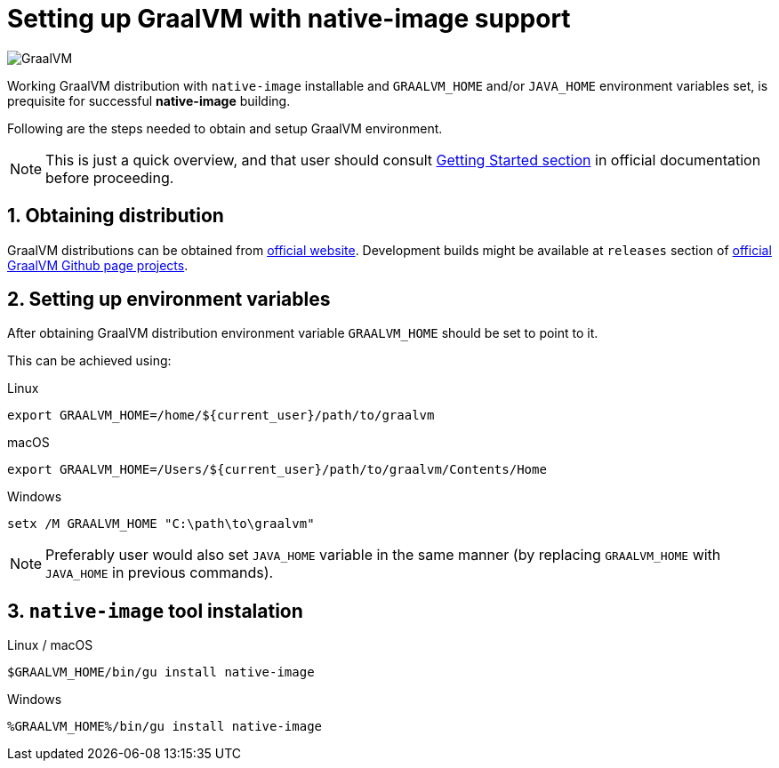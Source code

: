 = Setting up GraalVM with native-image support

image:https://www.graalvm.org/resources/img/logo-colored.svg[GraalVM]

Working GraalVM distribution with `native-image` installable and `GRAALVM_HOME` and/or `JAVA_HOME` environment variables set, is prequisite for successful *native-image* building.

Following are the steps needed to obtain and setup GraalVM environment.

NOTE: This is just a quick overview, and that user should consult https://www.graalvm.org/docs/getting-started/[Getting Started section] in official documentation before proceeding.

== 1. Obtaining distribution

GraalVM distributions can be obtained from https://www.graalvm.org/downloads/[official website].
Development builds might be available at `releases` section of https://github.com/graalvm/?q=graalvm-ce[official GraalVM Github page projects].

== 2. Setting up environment variables

After obtaining GraalVM distribution environment variable `GRAALVM_HOME` should be set to point to it.

This can be achieved using:

.Linux
```bash
export GRAALVM_HOME=/home/${current_user}/path/to/graalvm
```

.macOS
```bash
export GRAALVM_HOME=/Users/${current_user}/path/to/graalvm/Contents/Home
```

.Windows
```batch
setx /M GRAALVM_HOME "C:\path\to\graalvm"
```

NOTE: Preferably user would also set `JAVA_HOME` variable in the same manner (by replacing `GRAALVM_HOME` with `JAVA_HOME` in previous commands).

== 3. `native-image` tool instalation

.Linux / macOS
```bash
$GRAALVM_HOME/bin/gu install native-image
```

.Windows
```batch
%GRAALVM_HOME%/bin/gu install native-image
```
